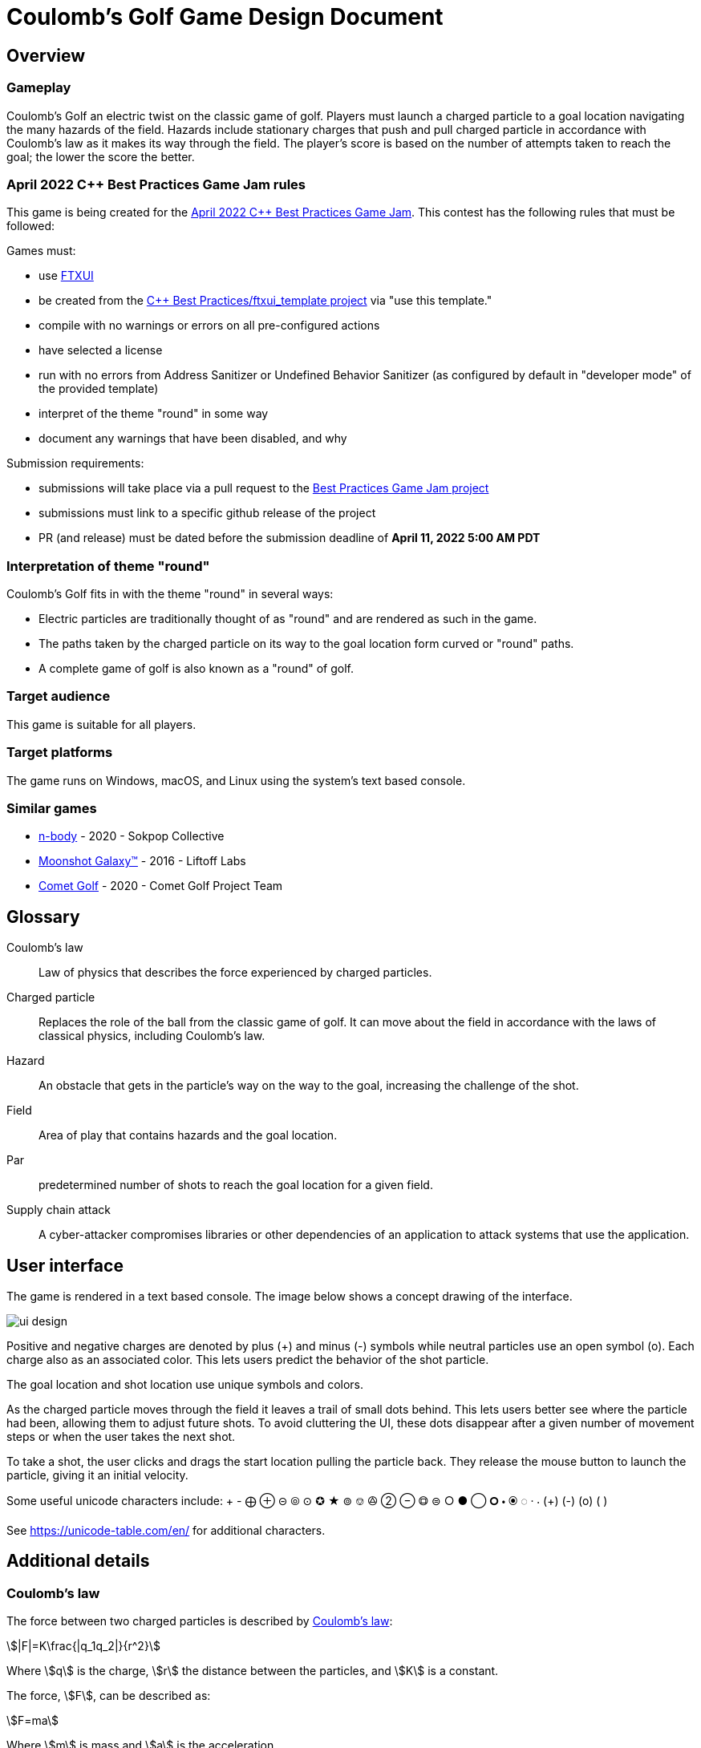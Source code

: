 = Coulomb's Golf Game Design Document
:stem:

== Overview

=== Gameplay

Coulomb's Golf an electric twist on the classic game of golf.
Players must launch a charged particle to a goal location
navigating the many hazards of the field.
Hazards include stationary charges that push and pull charged particle
in accordance with Coulomb's law
as it makes its way through the field.
The player's score is based on the number of attempts taken to reach the goal;
the lower the score the better.


=== April 2022 C++ Best Practices Game Jam rules

This game is being created for the
https://github.com/cpp-best-practices/game_jam/tree/main/Jam1_April_2022[April 2022 C++ Best Practices Game Jam].
This contest has the following rules that must be followed:

Games must:

* use https://github.com/ArthurSonzogni/FTXUI[FTXUI]
* be created from the https://github.com/cpp-best-practices/ftxui_template[C++ Best Practices/ftxui_template project]
  via "use this template."
* compile with no warnings or errors on all pre-configured actions
* have selected a license
* run with no errors from Address Sanitizer or Undefined Behavior Sanitizer
  (as configured by default in "developer mode" of the provided template)
* interpret of the theme "round" in some way
* document any warnings that have been disabled, and why

Submission requirements:

* submissions will take place via a pull request to the
  https://github.com/cpp-best-practices/game_jam[ Best Practices Game Jam project]
* submissions must link to a specific github release of the project
* PR (and release) must be dated before the submission deadline of *April 11, 2022 5:00 AM PDT*


=== Interpretation of theme "round"

Coulomb's Golf fits in with the theme "round" in several ways:

* Electric particles are traditionally thought of as "round" and are rendered as such in the game.
* The paths taken by the charged particle on its way to the goal location form curved or "round" paths.
* A complete game of golf is also known as a "round" of golf.


=== Target audience

This game is suitable for all players.

// TODO: players who enjoy math and science will enjoy this game?

=== Target platforms

The game runs on Windows, macOS, and Linux
using the system's text based console.

=== Similar games

* https://sokpop.itch.io/n-body[n-body] - 2020 - Sokpop Collective
* https://store.steampowered.com/app/471160/Moonshot_Galaxy/[Moonshot Galaxy™] - 2016 - Liftoff Labs
* https://store.steampowered.com/app/1200300/Comet_Golf/[Comet Golf] - 2020 - Comet Golf Project Team


== Glossary

Coulomb's law:: Law of physics that describes the force experienced by charged particles.
Charged particle:: Replaces the role of the ball from the classic game of golf.
  It can move about the field in accordance with the laws of classical physics,
  including Coulomb's law.
Hazard:: An obstacle that gets in the particle's way on the way to the goal,
  increasing the challenge of the shot.
Field:: Area of play that contains hazards and the goal location.
Par:: predetermined number of shots to reach the goal location for a given field.
Supply chain attack:: A cyber-attacker compromises libraries or other
  dependencies of an application to attack systems that use the application.

== User interface

The game is rendered in a text based console.
The image below shows a concept drawing of the interface.

image::ui-design.svg[]

Positive and negative charges are denoted by plus (+) and minus (-) symbols
while neutral particles use an open symbol (o).
Each charge also as an associated color.
This lets users predict the behavior of the shot particle.

The goal location and shot location use unique symbols and colors.

As the charged particle moves through the field
it leaves a trail of small dots behind.
This lets users better see where the particle had been,
allowing them to adjust future shots.
To avoid cluttering the UI,
these dots disappear after a given number of movement steps
or when the user takes the next shot.

To take a shot,
the user clicks and drags the start location
pulling the particle back.
They release the mouse button to launch the particle,
giving it an initial velocity.

Some useful unicode characters include:
+ - ⨁ ⊕ ⊝ ⦾ ⊙ ✪ ★ ⊚ ⎊ 🟕 ② ⊖ 🟗 ⊜ ○ ● ◯ 🞇 🞄 🞊 ◌ · ⸳ (+) (-) (o) ( )

See https://unicode-table.com/en/ for additional characters.


== Additional details

=== Coulomb's law

The force between two charged particles is described by
https://en.wikipedia.org/wiki/Coulomb%27s_law[Coulomb's law]:

[stem]
++++
|F|=K\frac{|q_1q_2|}{r^2}
++++

Where stem:[q] is the charge, stem:[r] the distance between the particles,
and stem:[K] is a constant.

The force, stem:[F], can be described as:
[stem]
++++
F=ma
++++

Where stem:[m] is mass and stem:[a] is the acceleration.

Finally we can use the equations of movement to
solve for the particle's next position:

[stem]
++++
x = x_0 + vt + \frac{1}{2}at^2
++++

Where stem:[x] is the next position,
stem:[x_0] is the current position,
stem:[v] is the initial velocity,
and stem:[t] is the change in time.

This game does not take into account magnetism or quantum effects
of fast moving charged particles.

=== System and data security

Software security is an important consideration of any application, including games.

This game does not open network connections or load arbitrary data from disk,
thus it is at low risk of a direct attack.
It also does not use or store personal user data.

The biggest risk to the game is a supply chain attack
as this game uses several third party libraries.
To mitigate the risk,
only libraries provided by the getting started template are used.
